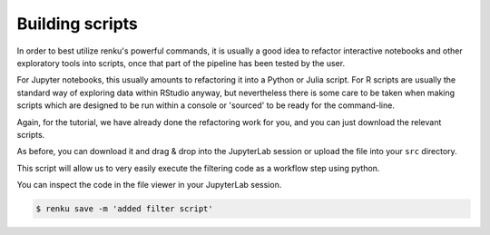 .. _building_scripts:

Building scripts
----------------

In order to best utilize renku's powerful commands, it is usually a good idea
to refactor interactive notebooks and other exploratory tools into scripts,
once that part of the pipeline has been tested by the user.

For Jupyter notebooks, this usually amounts to refactoring it into a Python
or Julia script. For R scripts are usually the standard way of exploring data
within RStudio anyway, but nevertheless there is some care to be taken when
making scripts which are designed to be run within a console or 'sourced' to be 
ready for the command-line.

Again, for the tutorial, we have already done the refactoring work for you, and
you can just download the relevant scripts.

.. tabbed:: Python

    `Download Python script <https://renkulab.io/projects/renku-tutorials/renku-tutorial-flights-material/files/blob/src/filter_flights.py>`_

    .. code-block:: python
    
        #
        # Usage: python filter_flights.py <input-path> <output-path>
        #
    
        import pandas as pd
        import sys

        # It would be more robust to use argparse or click, but we want this to be simple
        if len(sys.argv) < 3:
	    sys.exit("Please invoke with two arguments: input and output paths")

        input_path = sys.argv[1]
        output_path = sys.argv[2]


        # Read in the data
        df = pd.read_csv(input_path)

        # Select only flights to Austin (AUS)
        df = df[df['DEST'] == 'DFW']

        # Save the result
        df.to_csv(output_path, index=False)


.. tabbed:: Julia
    
        `Download Julia script <https://renkulab.io/projects/renku-tutorials/renku-tutorial-flights-material/files/blob/src/filter_flights.py>`_
    
        .. code-block:: julia
        
            #
            
.. tabbed:: R

    `Download R script <https://renkulab.io/projects/renku-tutorials/renku-tutorial-flights-material/files/blob/src/filter_flights.py>`_

    .. code-block:: r

        #


As before, you can download it and drag & drop into the JupyterLab session or
upload the file into your ``src`` directory. 

This script will allow us to very easily execute the filtering code as a workflow
step using python.

You can inspect the code in the file viewer in your JupyterLab session.

.. code-block:: console

    $ renku save -m 'added filter script'
